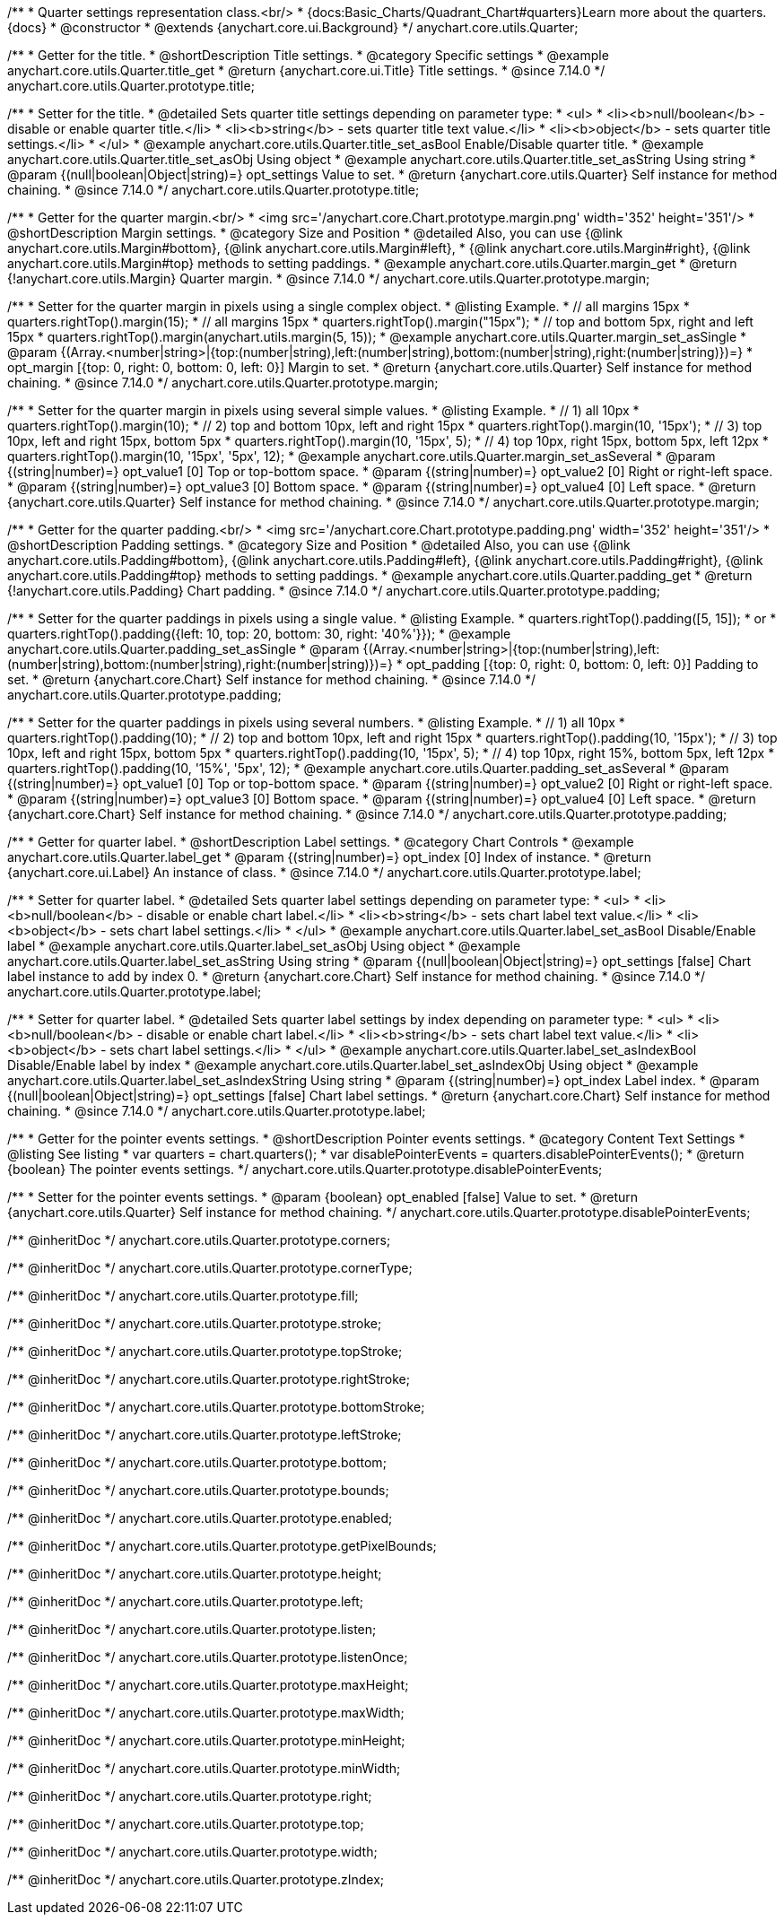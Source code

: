 /**
 * Quarter settings representation class.<br/>
 * {docs:Basic_Charts/Quadrant_Chart#quarters}Learn more about the quarters.{docs}
 * @constructor
 * @extends {anychart.core.ui.Background}
 */
anychart.core.utils.Quarter;

//----------------------------------------------------------------------------------------------------------------------
//
//  anychart.core.utils.Quarter.prototype.title
//
//----------------------------------------------------------------------------------------------------------------------

/**
 * Getter for the title.
 * @shortDescription Title settings.
 * @category Specific settings
 * @example anychart.core.utils.Quarter.title_get
 * @return {anychart.core.ui.Title} Title settings.
 * @since 7.14.0
 */
anychart.core.utils.Quarter.prototype.title;

/**
 * Setter for the title.
 * @detailed Sets quarter title settings depending on parameter type:
 * <ul>
 *   <li><b>null/boolean</b> - disable or enable quarter title.</li>
 *   <li><b>string</b> - sets quarter title text value.</li>
 *   <li><b>object</b> - sets quarter title settings.</li>
 * </ul>
 * @example anychart.core.utils.Quarter.title_set_asBool Enable/Disable quarter title.
 * @example anychart.core.utils.Quarter.title_set_asObj Using object
 * @example anychart.core.utils.Quarter.title_set_asString Using string
 * @param {(null|boolean|Object|string)=} opt_settings Value to set.
 * @return {anychart.core.utils.Quarter} Self instance for method chaining.
 * @since 7.14.0
 */
anychart.core.utils.Quarter.prototype.title;

//----------------------------------------------------------------------------------------------------------------------
//
//  anychart.core.utils.Quarter.prototype.margin
//
//----------------------------------------------------------------------------------------------------------------------


/**
 * Getter for the quarter margin.<br/>
 * <img src='/anychart.core.Chart.prototype.margin.png' width='352' height='351'/>
 * @shortDescription Margin settings.
 * @category Size and Position
 * @detailed Also, you can use {@link anychart.core.utils.Margin#bottom}, {@link anychart.core.utils.Margin#left},
 * {@link anychart.core.utils.Margin#right}, {@link anychart.core.utils.Margin#top} methods to setting paddings.
 * @example anychart.core.utils.Quarter.margin_get
 * @return {!anychart.core.utils.Margin} Quarter margin.
 * @since 7.14.0
 */
anychart.core.utils.Quarter.prototype.margin;

/**
 * Setter for the quarter margin in pixels using a single complex object.
 * @listing Example.
 * // all margins 15px
 * quarters.rightTop().margin(15);
 * // all margins 15px
 * quarters.rightTop().margin("15px");
 * // top and bottom 5px, right and left 15px
 * quarters.rightTop().margin(anychart.utils.margin(5, 15));
 * @example anychart.core.utils.Quarter.margin_set_asSingle
 * @param {(Array.<number|string>|{top:(number|string),left:(number|string),bottom:(number|string),right:(number|string)})=}
 * opt_margin [{top: 0, right: 0, bottom: 0, left: 0}] Margin to set.
 * @return {anychart.core.utils.Quarter} Self instance for method chaining.
 * @since 7.14.0
 */
anychart.core.utils.Quarter.prototype.margin;

/**
 * Setter for the quarter margin in pixels using several simple values.
 * @listing Example.
 * // 1) all 10px
 * quarters.rightTop().margin(10);
 * // 2) top and bottom 10px, left and right 15px
 * quarters.rightTop().margin(10, '15px');
 * // 3) top 10px, left and right 15px, bottom 5px
 * quarters.rightTop().margin(10, '15px', 5);
 * // 4) top 10px, right 15px, bottom 5px, left 12px
 * quarters.rightTop().margin(10, '15px', '5px', 12);
 * @example anychart.core.utils.Quarter.margin_set_asSeveral
 * @param {(string|number)=} opt_value1 [0] Top or top-bottom space.
 * @param {(string|number)=} opt_value2 [0] Right or right-left space.
 * @param {(string|number)=} opt_value3 [0] Bottom space.
 * @param {(string|number)=} opt_value4 [0] Left space.
 * @return {anychart.core.utils.Quarter} Self instance for method chaining.
 * @since 7.14.0
 */
anychart.core.utils.Quarter.prototype.margin;

//----------------------------------------------------------------------------------------------------------------------
//
//  anychart.core.utils.Quarter.prototype.padding
//
//----------------------------------------------------------------------------------------------------------------------


/**
 * Getter for the quarter padding.<br/>
 * <img src='/anychart.core.Chart.prototype.padding.png' width='352' height='351'/>
 * @shortDescription Padding settings.
 * @category Size and Position
 * @detailed Also, you can use {@link anychart.core.utils.Padding#bottom}, {@link anychart.core.utils.Padding#left}, {@link anychart.core.utils.Padding#right}, {@link anychart.core.utils.Padding#top} methods to setting paddings.
 * @example anychart.core.utils.Quarter.padding_get
 * @return {!anychart.core.utils.Padding} Chart padding.
 * @since 7.14.0
 */
anychart.core.utils.Quarter.prototype.padding;

/**
 * Setter for the quarter paddings in pixels using a single value.
 * @listing Example.
 * quarters.rightTop().padding([5, 15]);
 * or
 * quarters.rightTop().padding({left: 10, top: 20, bottom: 30, right: '40%'}});
 * @example anychart.core.utils.Quarter.padding_set_asSingle
 * @param {(Array.<number|string>|{top:(number|string),left:(number|string),bottom:(number|string),right:(number|string)})=}
 * opt_padding [{top: 0, right: 0, bottom: 0, left: 0}] Padding to set.
 * @return {anychart.core.Chart} Self instance for method chaining.
 * @since 7.14.0
 */
anychart.core.utils.Quarter.prototype.padding;

/**
 * Setter for the quarter paddings in pixels using several numbers.
 * @listing Example.
 * // 1) all 10px
 * quarters.rightTop().padding(10);
 * // 2) top and bottom 10px, left and right 15px
 * quarters.rightTop().padding(10, '15px');
 * // 3) top 10px, left and right 15px, bottom 5px
 * quarters.rightTop().padding(10, '15px', 5);
 * // 4) top 10px, right 15%, bottom 5px, left 12px
 * quarters.rightTop().padding(10, '15%', '5px', 12);
 * @example anychart.core.utils.Quarter.padding_set_asSeveral
 * @param {(string|number)=} opt_value1 [0] Top or top-bottom space.
 * @param {(string|number)=} opt_value2 [0] Right or right-left space.
 * @param {(string|number)=} opt_value3 [0] Bottom space.
 * @param {(string|number)=} opt_value4 [0] Left space.
 * @return {anychart.core.Chart} Self instance for method chaining.
 * @since 7.14.0
 */
anychart.core.utils.Quarter.prototype.padding;


//----------------------------------------------------------------------------------------------------------------------
//
//  anychart.core.utils.Quarter.prototype.label;
//
//----------------------------------------------------------------------------------------------------------------------


/**
 * Getter for quarter label.
 * @shortDescription Label settings.
 * @category Chart Controls
 * @example anychart.core.utils.Quarter.label_get
 * @param {(string|number)=} opt_index [0] Index of instance.
 * @return {anychart.core.ui.Label} An instance of class.
 * @since 7.14.0
 */
anychart.core.utils.Quarter.prototype.label;

/**
 * Setter for quarter label.
 * @detailed Sets quarter label settings depending on parameter type:
 * <ul>
 *   <li><b>null/boolean</b> - disable or enable chart label.</li>
 *   <li><b>string</b> - sets chart label text value.</li>
 *   <li><b>object</b> - sets chart label settings.</li>
 * </ul>
 * @example anychart.core.utils.Quarter.label_set_asBool Disable/Enable label
 * @example anychart.core.utils.Quarter.label_set_asObj Using object
 * @example anychart.core.utils.Quarter.label_set_asString Using string
 * @param {(null|boolean|Object|string)=} opt_settings [false] Chart label instance to add by index 0.
 * @return {anychart.core.Chart} Self instance for method chaining.
 * @since 7.14.0
 */
anychart.core.utils.Quarter.prototype.label;

/**
 * Setter for quarter label.
 * @detailed Sets quarter label settings by index depending on parameter type:
 * <ul>
 *   <li><b>null/boolean</b> - disable or enable chart label.</li>
 *   <li><b>string</b> - sets chart label text value.</li>
 *   <li><b>object</b> - sets chart label settings.</li>
 * </ul>
 * @example anychart.core.utils.Quarter.label_set_asIndexBool Disable/Enable label by index
 * @example anychart.core.utils.Quarter.label_set_asIndexObj Using object
 * @example anychart.core.utils.Quarter.label_set_asIndexString Using string
 * @param {(string|number)=} opt_index Label index.
 * @param {(null|boolean|Object|string)=} opt_settings [false] Chart label settings.
 * @return {anychart.core.Chart} Self instance for method chaining.
 * @since 7.14.0
 */
anychart.core.utils.Quarter.prototype.label;

//----------------------------------------------------------------------------------------------------------------------
//
//  anychart.core.annotations.Label.prototype.disablePointerEvents
//
//----------------------------------------------------------------------------------------------------------------------

/**
 * Getter for the pointer events settings.
 * @shortDescription Pointer events settings.
 * @category Content Text Settings
 * @listing See listing
 * var quarters = chart.quarters();
 * var disablePointerEvents = quarters.disablePointerEvents();
 * @return {boolean} The pointer events settings.
 */
anychart.core.utils.Quarter.prototype.disablePointerEvents;

/**
 * Setter for the pointer events settings.
 * @param {boolean} opt_enabled [false] Value to set.
 * @return {anychart.core.utils.Quarter} Self instance for method chaining.
 */
anychart.core.utils.Quarter.prototype.disablePointerEvents;

/** @inheritDoc */
anychart.core.utils.Quarter.prototype.corners;

/** @inheritDoc */
anychart.core.utils.Quarter.prototype.cornerType;

/** @inheritDoc */
anychart.core.utils.Quarter.prototype.fill;

/** @inheritDoc */
anychart.core.utils.Quarter.prototype.stroke;

/** @inheritDoc */
anychart.core.utils.Quarter.prototype.topStroke;

/** @inheritDoc */
anychart.core.utils.Quarter.prototype.rightStroke;

/** @inheritDoc */
anychart.core.utils.Quarter.prototype.bottomStroke;

/** @inheritDoc */
anychart.core.utils.Quarter.prototype.leftStroke;

/** @inheritDoc */
anychart.core.utils.Quarter.prototype.bottom;

/** @inheritDoc */
anychart.core.utils.Quarter.prototype.bounds;

/** @inheritDoc */
anychart.core.utils.Quarter.prototype.enabled;

/** @inheritDoc */
anychart.core.utils.Quarter.prototype.getPixelBounds;

/** @inheritDoc */
anychart.core.utils.Quarter.prototype.height;

/** @inheritDoc */
anychart.core.utils.Quarter.prototype.left;

/** @inheritDoc */
anychart.core.utils.Quarter.prototype.listen;

/** @inheritDoc */
anychart.core.utils.Quarter.prototype.listenOnce;

/** @inheritDoc */
anychart.core.utils.Quarter.prototype.maxHeight;

/** @inheritDoc */
anychart.core.utils.Quarter.prototype.maxWidth;

/** @inheritDoc */
anychart.core.utils.Quarter.prototype.minHeight;

/** @inheritDoc */
anychart.core.utils.Quarter.prototype.minWidth;

/** @inheritDoc */
anychart.core.utils.Quarter.prototype.right;

/** @inheritDoc */
anychart.core.utils.Quarter.prototype.top;

/** @inheritDoc */
anychart.core.utils.Quarter.prototype.width;

/** @inheritDoc */
anychart.core.utils.Quarter.prototype.zIndex;

